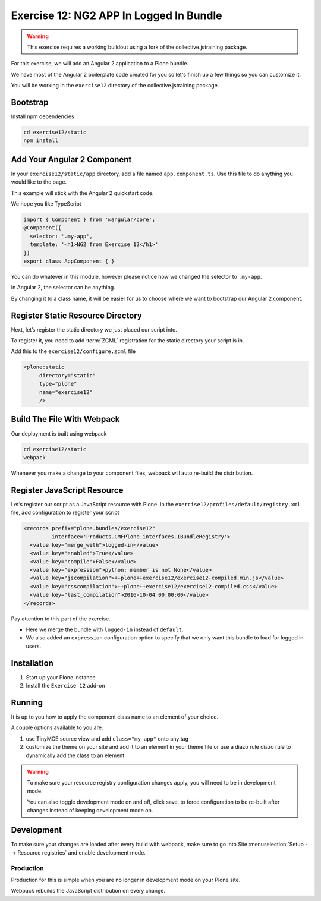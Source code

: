 ========================================
Exercise 12: NG2 APP In Logged In Bundle
========================================

..  warning::

    This exercise requires a working buildout using a fork of the collective.jstraining package.


For this exercise, we will add an Angular 2 application to a Plone bundle.

We have most of the Angular 2 boilerplate code created for you so let's finish up a few things so you can customize it.

You will be working in the ``exercise12`` directory of the collective.jstraining package.

Bootstrap
=========

Install npm dependencies

.. code-block:: console

    cd exercise12/static
    npm install


Add Your Angular 2 Component
============================

In your ``exercise12/static/app`` directory, add a file named ``app.component.ts``.
Use this file to do anything you would like to the page.

This example will stick with the Angular 2 quickstart code.

We hope you like TypeScript

.. code-block:: typescript

    import { Component } from '@angular/core';
    @Component({
      selector: '.my-app',
      template: '<h1>NG2 from Exercise 12</h1>'
    })
    export class AppComponent { }


You can do whatever in this module, however please notice how we changed the selector to ``.my-app``.

In Angular 2, the selector can be anything.

By changing it to a class name, it will be easier for us to choose where we want to bootstrap our Angular 2 component.


Register Static Resource Directory
==================================

Next, let’s register the static directory we just placed our script into.

To register it, you need to add :term:`ZCML` registration for the static directory your script is in.

Add this to the ``exercise12/configure.zcml`` file

.. code-block:: xml

    <plone:static
         directory="static"
         type="plone"
         name="exercise12"
         />


Build The File With Webpack
===========================

Our deployment is built using webpack

.. code-block:: console

    cd exercise12/static
    webpack


Whenever you make a change to your component files, webpack will auto re-build the distribution.


Register JavaScript Resource
============================

Let’s register our script as a JavaScript resource with Plone.
In the ``exercise12/profiles/default/registry.xml`` file, add configuration to register your script

.. code-block:: xml

    <records prefix="plone.bundles/exercise12"
             interface='Products.CMFPlone.interfaces.IBundleRegistry'>
      <value key="merge_with">logged-in</value>
      <value key="enabled">True</value>
      <value key="compile">False</value>
      <value key="expression">python: member is not None</value>
      <value key="jscompilation">++plone++exercise12/exercise12-compiled.min.js</value>
      <value key="csscompilation">++plone++exercise12/exercise12-compiled.css</value>
      <value key="last_compilation">2016-10-04 00:00:00</value>
    </records>


Pay attention to this part of the exercise.

- Here we merge the bundle with ``logged-in`` instead of ``default``.
- We also added an ``expression`` configuration option to specify that we only want this bundle to load for logged in users.


Installation
============

1) Start up your Plone instance
2) Install the ``Exercise 12`` add-on


Running
=======

It is up to you how to apply the component class name to an element of your choice.

A couple options available to you are:

1) use TinyMCE source view and add ``class="my-app"`` onto any tag
2) customize the theme on your site and add it to an element in your theme file or use a diazo rule diazo rule to dynamically add the class to an element


..  warning::

   To make sure your resource registry configuration changes apply, you will need to be in development mode.

   You can also toggle development mode on and off, click save, to force configuration to be re-built after changes instead of keeping development mode on.


Development
===========

To make sure your changes are loaded after every build with webpack, make sure to go into Site :menuselection:`Setup --> Resource registries` and enable development mode.


Production
----------

Production for this is simple when you are no longer in development mode on your Plone site.

Webpack rebuilds the JavaScript distribution on every change.
